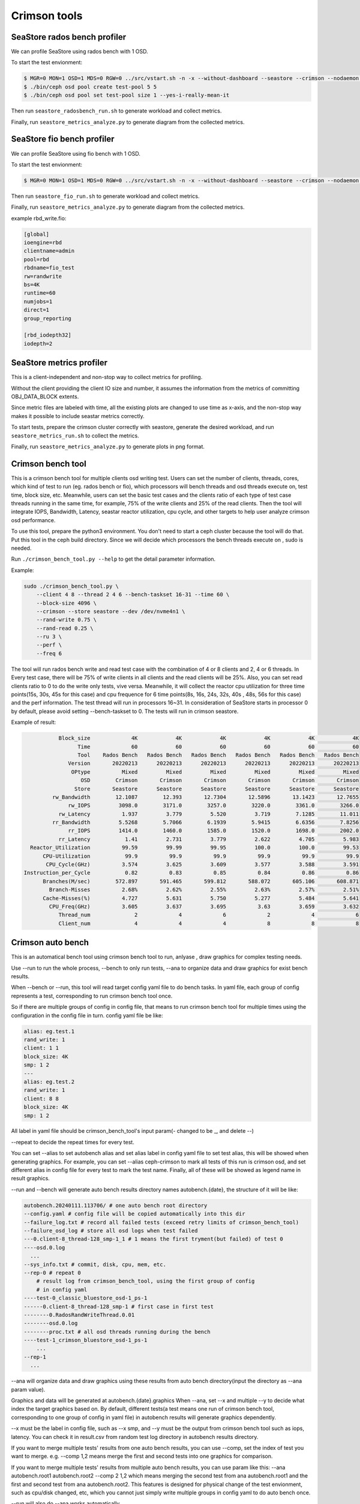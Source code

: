 =============
Crimson tools
=============

SeaStore rados bench profiler
=============================

We can profile SeaStore using rados bench with 1 OSD.

To start the test envionment:

.. code-block:: console

     $ MGR=0 MON=1 OSD=1 MDS=0 RGW=0 ../src/vstart.sh -n -x --without-dashboard --seastore --crimson --nodaemon --redirect-output
     $ ./bin/ceph osd pool create test-pool 5 5
     $ ./bin/ceph osd pool set test-pool size 1 --yes-i-really-mean-it

Then run ``seastore_radosbench_run.sh`` to generate workload and collect
metrics.

Finally, run ``seastore_metrics_analyze.py`` to generate diagram from the
collected metrics.

SeaStore fio bench profiler
===========================

We can profile SeaStore using fio bench with 1 OSD.

To start the test envionment:

.. code-block:: console

     $ MGR=0 MON=1 OSD=1 MDS=0 RGW=0 ../src/vstart.sh -n -x --without-dashboard --seastore --crimson --nodaemon --redirect-output

Then run ``seastore_fio_run.sh`` to generate workload and collect
metrics.

Finally, run ``seastore_metrics_analyze.py`` to generate diagram from the
collected metrics.

example rbd_write.fio:

.. code-block:: ini

  [global]
  ioengine=rbd
  clientname=admin
  pool=rbd
  rbdname=fio_test
  rw=randwrite
  bs=4K
  runtime=60
  numjobs=1
  direct=1
  group_reporting

  [rbd_iodepth32]
  iodepth=2

SeaStore metrics profiler
=========================

This is a client-independent and non-stop way to collect metrics for profiling.

Without the client providing the client IO size and number, it assumes the
information from the metrics of committing OBJ_DATA_BLOCK extents.

Since metric files are labeled with time, all the existing plots are changed to
use time as x-axis, and the non-stop way makes it possible to include seastar
metrics correctly.

To start tests, prepare the crimson cluster correctly with seastore, generate
the desired workload, and run ``seastore_metrics_run.sh`` to collect the
metrics.

Finally, run ``seastore_metrics_analyze.py`` to generate plots in png format.

Crimson bench tool
=======================

This is a crimson bench tool for multiple clients osd writing test.
Users can set the number of clients, threads, cores, which kind of test to
run (eg. rados bench or fio), which processors will bench threads and osd threads
execute on, test time, block size, etc.
Meanwhile, users can set the basic test cases and the clients ratio of each 
type of test case threads running in the same time, for example, 75% of the 
write clients and 25% of the read clients.
Then the tool will integrate IOPS, Bandwidth, Latency, seastar reactor 
utilization, cpu cycle, and other targets to help user analyze 
crimson osd performance.

To use this tool, prepare the python3 environment. You don't need to start a 
ceph cluster because the tool will do that. Put this tool in the ceph build 
directory. Since we will decide which processors the bench threads execute on
, sudo is needed.

Run ``./crimson_bench_tool.py --help`` to get the detail parameter information.

Example:

.. code-block:: console

    sudo ./crimson_bench_tool.py \
        --client 4 8 --thread 2 4 6 --bench-taskset 16-31 --time 60 \
        --block-size 4096 \
        --crimson --store seastore --dev /dev/nvme4n1 \
        --rand-write 0.75 \
        --rand-read 0.25 \
        --ru 3 \
        --perf \
        --freq 6

The tool will run rados bench write and read test case with the combination 
of 4 or 8 clients and 2, 4 or 6 threads. In Every test case, there will be 75% of
write clients in all clients and the read clients will be 25%. Also, you can set
read clients ratio to 0 to do the write only tests, vive versa.
Meanwhile, it will collect the reactor cpu utilization for three time points(15s,
30s, 45s for this case) and cpu frequence for 6 time points(8s, 16s, 24s, 32s, 40s
, 48s, 56s for this case) and the perf information.
The test thread will run in processors 16~31. In consideration of SeaStore starts 
in processor 0 by default, please avoid setting --bench-taskset to 0.
The tests will run in crimson seastore.

Example of result:

.. code-block:: console
    
               Block_size             4K            4K            4K            4K            4K            4K
                     Time             60            60            60            60            60            60
                     Tool    Rados Bench   Rados Bench   Rados Bench   Rados Bench   Rados Bench   Rados Bench
                  Version       20220213      20220213      20220213      20220213      20220213      20220213
                   OPtype          Mixed         Mixed         Mixed         Mixed         Mixed         Mixed
                      OSD        Crimson       Crimson       Crimson       Crimson       Crimson       Crimson
                    Store       Seastore      Seastore      Seastore      Seastore      Seastore      Seastore
             rw_Bandwidth        12.1087        12.393       12.7304       12.5896       13.1423       12.7655
                  rw_IOPS         3098.0        3171.0        3257.0        3220.0        3361.0        3266.0
               rw_Latency          1.937         3.779         5.520         3.719        7.1285        11.011
             rr_Bandwidth         5.5268        5.7066        6.1939        5.9415        6.6356        7.8256
                  rr_IOPS         1414.0        1460.0        1585.0        1520.0        1698.0        2002.0
               rr_Latency           1.41         2.731         3.779         2.622         4.705         5.983
      Reactor_Utilization          99.59         99.99         99.95         100.0         100.0         99.53
          CPU-Utilization           99.9          99.9          99.9          99.9          99.9          99.9
           CPU_Cycle(GHz)          3.574         3.625         3.609         3.577         3.588         3.591
    Instruction_per_Cycle           0.82          0.83          0.85          0.84          0.86          0.86
          Branches(M/sec)        572.897       591.465       599.812       588.072       605.106       608.871
            Branch-Misses          2.68%         2.62%         2.55%         2.63%         2.57%         2.51%
          Cache-Misses(%)          4.727         5.631         5.750         5.277         5.484         5.641
            CPU_Freq(GHz)          3.605         3.637         3.695          3.63         3.659         3.632
               Thread_num              2             4             6             2             4             6
               Client_num              4             4             4             8             8             8

Crimson auto bench
=======================

This is an automatical bench tool using crimson bench tool to run, anlyase
, draw graphics for complex testing needs.

Use --run to run the whole process, --bench to only run tests, --ana to 
organize data and draw graphics for exist bench results.

When --bench or --run, this tool will read target config yaml file
to do bench tasks. In yaml file, each group of config represents a test, 
corresponding to run crimson bench tool once.

So if there are multiple groups of config in config file, that means to run 
crimson bench tool for multiple times using the configuration in the config 
file in turn.
config yaml file be like:

.. code-block:: yaml

  alias: eg.test.1
  rand_write: 1
  client: 1 1
  block_size: 4K
  smp: 1 2
  ---
  alias: eg.test.2
  rand_write: 1
  client: 8 8
  block_size: 4K
  smp: 1 2

All label in yaml file should be crimson_bench_tool's input param(- changed to be _,
and delete --)

--repeat to decide the repeat times for every test.

You can set --alias to set autobench alias and set alias label in config yaml file 
to set test alias, this will be showed when generating graphics. For example, you 
can set --alias ceph-crimson to mark all tests of this run is crimson osd, and set
different alias in config file for every test to mark the test name. Finally, all of
these will be showed as legend name in result graphics.

--run and --bench will generate auto bench results directory names autobench.{date}, 
the structure of it will be like:

.. code-block:: console

  autobench.20240111.113706/ # one auto bench root directory
  --config.yaml # config file will be copied automatically into this dir
  --failure_log.txt # record all failed tests (exceed retry limits of crimson_bench_tool)
  --failure_osd_log # store all osd logs when test failed
  ---0.client-8_thread-128_smp-1_1 # 1 means the first tryment(but failed) of test 0
  ----osd.0.log
    ...
  --sys_info.txt # commit, disk, cpu, mem, etc.
  --rep-0 # repeat 0
      # result log from crimson_bench_tool, using the first group of config
      # in config yaml
  ----test-0_classic_bluestore_osd-1_ps-1
  ------0.client-8_thread-128_smp-1 # first case in first test
  --------0.RadosRandWriteThread.0.01
  --------osd.0.log
  --------proc.txt # all osd threads running during the bench
  ----test-1_crimson_bluestore_osd-1_ps-1
      ...
  --rep-1
    ...

--ana will organize data and draw graphics using these results from auto 
bench directory(input the directory as --ana param value).

Graphics and data will be generated at autobench.{date}.graphics
When --ana, set --x and multiple --y to decide what index the target graphics 
based on. By default, different tests(a test means one run of crimson bench tool,
corresponding to one group of config in yaml file) in autobench results will generate
graphics dependently.

--x must be the label in config file, such as --x smp, and --y must be the output from
crimson bench tool such as iops, latency. You can check it in result.csv 
from random test log directory in autobench results directory.

If you want to merge multiple tests' results from one auto bench results, you can use
--comp, set the index of test you want to merge. e.g. --comp 1,2 means merge the 
first and second tests into one graphics for comparison.

If you want to merge multiple tests' results from multiple auto bench results, you can 
use param like this: --ana autobench.root1 autobench.root2 --comp 2 1,2 which means 
merging the second test from ana autobench.root1 and the first and second test from
ana autobench.root2. This features is designed for physical change of the test envionment,
such as cpu/disk changed, etc, which you cannot just simply write multiple groups in 
config yaml to do auto bench once.

--run will also do --ana works automatically.

Example:

.. code-block:: console

       # will generate dir autobench.20240111.113705 and autobench.20240111.113705.graphic
     $ ./crimson_auto_bench.py --run bench_config.yaml --x smp --y iops --repeat 2 --alias ssd
     $ ./crimson_auto_bench.py --run bench_config.yaml --x smp --y iops --repeat 2 --comp 1,2 --alias ssd

       # (1) this will generate dir autobench.20240111.113705 (--bench doesn't need --x, --y, --comp, --alias,
       # you can input them when using --ana to analyse the results of --bench)
     $ ./crimson_auto_bench.py --bench bench_config.yaml --repeat 2
       # will generate dir autobench.20240111.113705.graphic
     $ ./crimson_auto_bench.py --ana autobench.20240111.113705 --x smp --y iops latency --alias ssd
       # (2) combine two tests into one graphic
     $ ./crimson_auto_bench.py --ana autobench.20240111.113705 --x smp --y iops latency --comp 1,2 --alias ssd

       # will generate dir autobench.20240111.113705.autobench.20240112.124205.graphic
     $ ./crimson_auto_bench.py --ana autobench.20240111.113705 autobench.20240112.124205 \
                               --x smp --y iops --comp 1,2 1,2 --alias hdd ssd

Example iops result graphic of command (1) and (2) above:

.. image:: ./crimson_auto_bench_example.png
    :scale: 50 %
    :alt: crimson auto bench example of (1) and (2)

The latency picture is omitted here.

Crimson stress visualizer
=========================

This is a drawing tool for turn data into visualizations conveniently after
you finish test using stress tool. Common tasks are also supported after
customize the script according to your own needs.

The tool will load data in csv format to Dataframe and will concatenate
the results automatically. Considering data in different scenarios, we
use the args ``--divide`` to distinguish them using the Cartesian Product
of given types.For example, given Block_size(4K, 4M) and OPtype(read, write),
you will get 4 figures with each combination.

Third-party drawing libraries Seaborn and Matplotlib are called in this tool.
pandas.Dataframe is also used to operate data.If you want to change plotting
settings in more detail, go to these websites for more help.

* https://seaborn.pydata.org/
* https://matplotlib.org/
* https://pandas.pydata.org/

Before use, prepare the python3 environment, install the dependencies and see
the help information to start.

* Run ``./crimson_stress_visualizer --help`` to get the detail parameter information.
* Run ``./crimson_stress_visualizer --show-available`` to get the existing tasks and figure types.
* Run ``./crimson_stress_visualizer --task-info`` to get the detail task information.

Existing task:

* "ceph":Common ceph drawing task to compare osd's performance.
* "ceph-bandwidth":Combine client bandwidth and device bandwidth.
* "crimson-utilization":Combine cpu-utilization and reactor-utilization.

Currently, these tasks only support result data with single type of read or write.
Simultaneous different types of operations by stress_tool are not supported.

Example:

.. code-block:: console

    ./crimson_stress_tool.py \
        --thread-list  1 2 4 8 16 32 64 --client-list 1 \
        --bench-taskset=16-31 --block-size 4K --time=60 \
        --rand-write 1 \
        --store bluestore \
        --output classic_randwrite_4K \
        --perf --iostat --freq

    ./crimson_stress_visualizer.py \
        --data classic_randwrite_4K.csv \
        classic_single_randwrite_4K.csv \
        crimson_randwrite_4K.csv \
        --task ceph \
        --fig-type line

After using stress tool, the visualizer will read these three csv outcomes.
The ceph task will generate a figure that indicates the latency in different
threads with the crimson and classic osd. You can add args to ``--task-args``
to change the X, Y, Z variable.

Example of result:

.. image:: ./example_picture.png
    :scale: 50 %
    :alt: example picture
